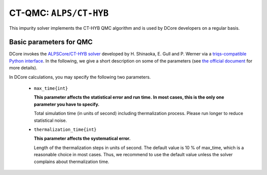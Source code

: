 .. _howtoalpscthyb:

CT-QMC: ``ALPS/CT-HYB``
=======================

This impurity solver implements the CT-HYB QMC algorithm and is used by DCore developers on a regular basis.


Basic parameters for QMC
------------------------

DCore invokes the `ALPSCore/CT-HYB solver <https://github.com/ALPSCore/CT-HYB>`_ developed by H. Shinaoka, E. Gull and P. Werner
via a `triqs-compatible Python interface <https://github.com/shinaoka/triqs_interface>`_.
In the following, we give a short description on some of the parameters (see `the official document <https://github.com/shinaoka/triqs_interface/blob/master/README.md>`_ for more details).

In DCore calculations, you may specify the following two parameters.

 * ``max_time{int}``

   **This parameter affects the statistical error and run time.**
   **In most cases, this is the only one parameter you have to specify.**
 
   Total simulation time (in units of second) including thermalization process.
   Please run longer to reduce statistical noise.

 
 * ``thermalization_time{int}``

   **This parameter affects the systematical error.**
 
   Length of the thermalization steps in units of second.
   The default value is 10 % of max_time, which is a reasonable choice in most cases.
   Thus, we recommend to use the default value unless the solver complains about thermalization time.
